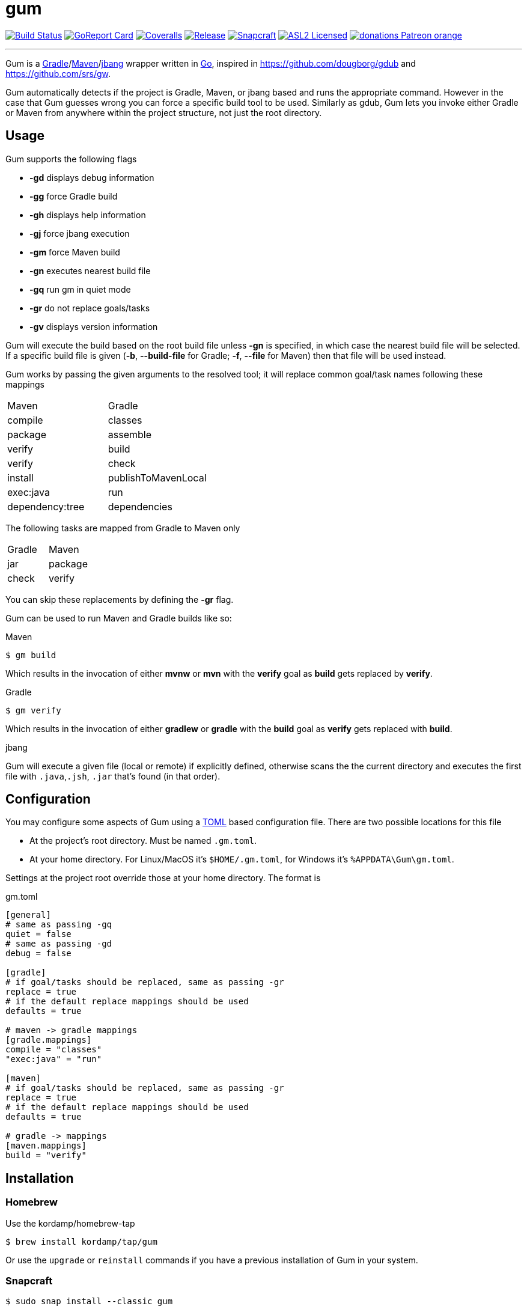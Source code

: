 = gum
:linkattrs:
:project-owner:   kordamp
:project-name:    gm

image:https://github.com/{project-owner}/{project-name}/workflows/Build/badge.svg["Build Status", link="https://github.com/{project-owner}/{project-name}/actions"]
image:https://goreportcard.com/badge/github.com/{project-owner}/{project-name}["GoReport Card", link="https://goreportcard.com/report/github.com/{project-owner}/{project-name}"]
image:https://img.shields.io/codecov/c/github/{project-owner}/{project-name}/master.svg["Coveralls", link="https://codecov.io/gh/{project-owner}/{project-name}"]
image:https://img.shields.io/github/v/release/{project-owner}/{project-name}["Release", link="https://github.com/{project-owner}/{project-name}/releases"]
image:https://snapcraft.io/gum/badge.svg["Snapcraft", link="https://snapcraft.io/gum"]
image:https://img.shields.io/github/license/{project-owner}/{project-name}["ASL2 Licensed", link="https://opensource.org/licenses/Apache-2.0"]
image:https://img.shields.io/badge/donations-Patreon-orange.svg[link="https://www.patreon.com/user?u=6609318"]

---

Gum is a link:https://gradle.org[Gradle]/link:https:maven.apache.org[Maven]/link:https://github.com/jbangdev[jbang] wrapper written in 
link:https://golang.org/[Go], inspired in link:https://github.com/dougborg/gdub[https://github.com/dougborg/gdub] and 
link:https://github.com/srs/gw[https://github.com/srs/gw].

Gum automatically detects if the project is Gradle, Maven, or jbang based and runs the appropriate command. However in the case that Gum guesses wrong you can 
force a specific build tool to be used. Similarly as gdub, Gum lets you invoke either Gradle or Maven from anywhere within the project structure, not just the root directory.

== Usage

Gum supports the following flags

* *-gd* displays debug information
* *-gg* force Gradle build
* *-gh* displays help information
* *-gj* force jbang execution
* *-gm* force Maven build
* *-gn* executes nearest build file
* *-gq* run gm in quiet mode
* *-gr* do not replace goals/tasks
* *-gv* displays version information

Gum will execute the build based on the root build file unless *-gn* is specified, in which case the nearest build file will be selected.
If a specific build file is given (*-b*, *--build-file* for Gradle; *-f*, *--file* for Maven) then that file will be used instead.

Gum works by passing the given arguments to the resolved tool; it will replace common goal/task names following these mappings

|===
| Maven           | Gradle
| compile         | classes
| package         | assemble
| verify          | build
| verify          | check
| install         | publishToMavenLocal
| exec:java       | run
| dependency:tree | dependencies
|===

The following tasks are mapped from Gradle to Maven only

|===
| Gradle          | Maven
| jar             | package
| check           | verify
|===

You can skip these replacements by defining the *-gr* flag.

Gum can be used to run Maven and Gradle builds like so:

.Maven
[source]
----
$ gm build
----

Which results in the invocation of either *mvnw* or *mvn* with the *verify* goal as *build* gets replaced by *verify*.

.Gradle
[source]
----
$ gm verify
----

Which results in the invocation of either *gradlew* or *gradle* with the *build* goal as *verify* gets replaced with *build*.

.jbang

Gum will execute a given file (local or remote) if explicitly defined, otherwise scans the the current directory and executes the 
first file with `.java`,`.jsh`, `.jar` that's found (in that order).

== Configuration

You may configure some aspects of Gum using a link:https://github.com/toml-lang/toml[TOML] based configuration file.
There are two possible locations for this file

* At the project's root directory. Must be named `.gm.toml`.
* At your home directory. For Linux/MacOS it's `$HOME/.gm.toml`, for Windows it's `%APPDATA\Gum\gm.toml`.

Settings at the project root override those at your home directory. The format is

[source,toml]
.gm.toml
----
[general]
# same as passing -gq
quiet = false
# same as passing -gd
debug = false

[gradle]
# if goal/tasks should be replaced, same as passing -gr
replace = true
# if the default replace mappings should be used
defaults = true

# maven -> gradle mappings
[gradle.mappings]
compile = "classes"
"exec:java" = "run"

[maven]
# if goal/tasks should be replaced, same as passing -gr
replace = true
# if the default replace mappings should be used
defaults = true

# gradle -> mappings
[maven.mappings]
build = "verify"
----

== Installation

=== Homebrew

Use the kordamp/homebrew-tap

[source]
----
$ brew install kordamp/tap/gum
----

Or use the `upgrade` or `reinstall` commands if you have a previous installation of Gum in your system.

=== Snapcraft

[source]
----
$ sudo snap install --classic gum
----

=== Manually

Download the pre-compiled binaries from the link:https://github.com/kordamp/gm/releases[releases page] and copy to the desired location.

=== Installing from Source

You need Go installed on your system, follow link:https://golang.org/dl/[this link] to download and install.
Once Go is installed you can invoke the following command to install Gum

[source,go]
----
go install github.com/kordamp/gm
----

Executables are installed in the directory named by the `GOBIN` environment
variable, which defaults to `$GOPATH/bin` or `$HOME/go/bin` if the `GOPATH`
environment variable is not set. Make sure that `$HOME/go/bin` is in your
`$PATH`. If `GOPATH` is defined then `$GOPATH/bin` must be in your `$PATH`.

=== Compiling from Source

You need Go installed on your system, follow link:https://golang.org/dl/[this link] to download and install.
Once Go is installed you can invoke the following command to install Gum

.Clone:
[source]
----
$ git clone https://github.com/kordamp/gm
$ cd gm
----

.Build:
[source]
----
$ make
----

.Verify:
[source]
----
$ ./gm -gv
----

.Test
[source]
----
$ go test -v ./...
----
